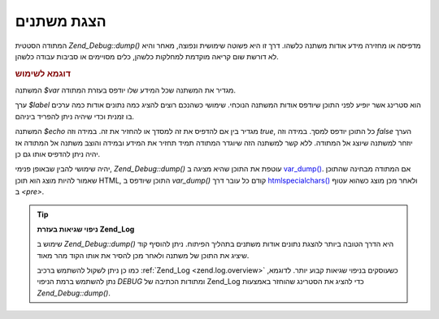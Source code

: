 .. _zend.debug.dumping:

הצגת משתנים
===========

המתודה הסטטית *Zend_Debug::dump()* מדפיסה או מחזירה מידע אודות משתנה
כלשהו. דרך זו היא פשוטה שימושית ונפוצה, מאחר והיא לא דורשת שום
קריאה מוקדמת למחלקות כלשהן, כלים מסויימים או סביבות עבודה
כלשהן.

.. _zend.debug.dumping.example:

.. rubric:: דוגמא לשימוש

.. code-block:: php
   :linenos:


   Zend_Debug::dump($var, $label=null, $echo=true);


המשתנה *$var* מגדיר את המשתנה שכל המידע שלו יודפס בעזרת המתודה.

ערך *$label* הוא סטרינג אשר יופיע לפני התוכן שיודפס אודות המשתנה
הנוכחי. שימושי כשהנכם רוצים להציג כמה נתונים אודות כמה ערכים בו
זמנית וכדי שיהיה ניתן להפריד ביניהם.

המשתנה *$echo* מגדיר בין אם להדפיס את זה למסדך או להחזיר את זה.
במידה וזה *true*, כל התוכן יודפס למסך. במידה וזה *false* הערך יוזחר
למשתנה שיוצג אל המתודה. ללא קשר למשתנה הזה שיוגדר המתודה תמיד
תחזיר את המידע ובמידה והוצב משתנה אל המתודה אז יהיה ניתן להדפיס
אותו גם כן.

יהיה שימושי להבין שבאופן פנימי, *Zend_Debug::dump()* עוטפת את התוכן שהיא
מציגה ב `var_dump()`_. אם המתודה מבחינה שהתוכן שאמור להיות מוצג הוא
תוכן HTML, התוכן שיודפס ב *var_dump()* קודם כל עובר דרך `htmlspecialchars()`_
ולאחר מכן מוצג כשהוא עטוף ב *<pre>*.

.. tip::

   **ניפוי שגיאות בעזרת Zend_Log**

   שימוש ב *Zend_Debug::dump()* היא הדרך הטובה ביותר להצגת נתונים אודות
   משתנים בתהליך הפיתוח. ניתן להוסיף קוד שיציג את התוכן של משתנה
   ולאחר מכן להסיר את אותו הקוד מהר מאוד.

   כמו כן ניתן לשקול להשתמש ברכיב :ref:`Zend_Log <zend.log.overview>` כשעוסקים
   בניפוי שגיאות קבוע יותר. לדוגמא, נתן להשתמש ברמת הניפוי *DEBUG*
   ומתודות הכתיבה של Zend_Log כדי להציג את הסטרינג שהוחזר באמצעות
   *Zend_Debug::dump()*.



.. _`var_dump()`: http://php.net/var_dump
.. _`htmlspecialchars()`: http://php.net/htmlspecialchars
